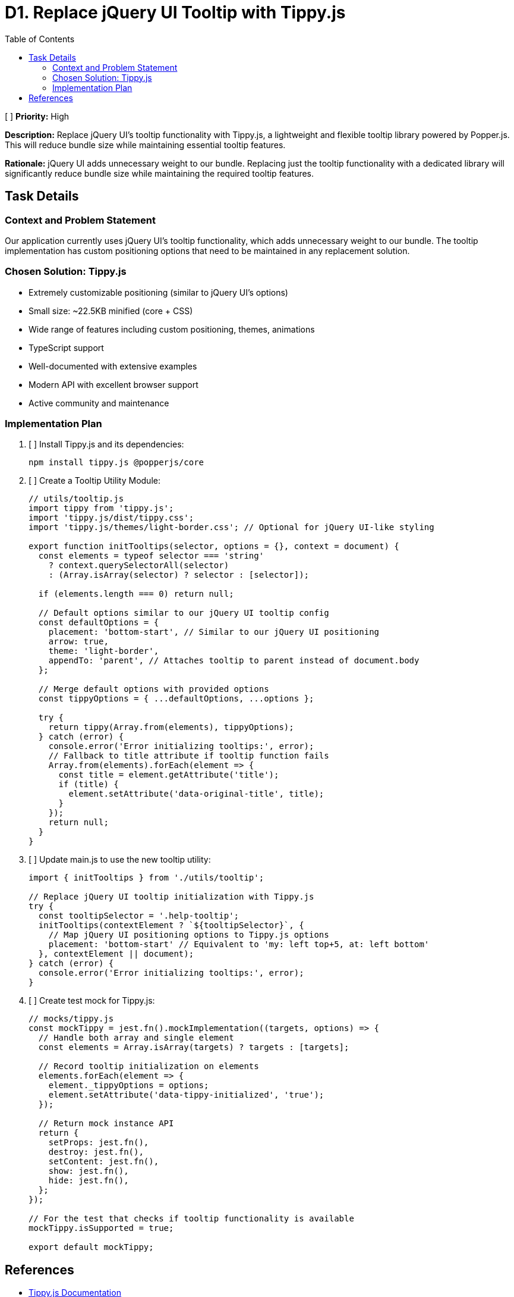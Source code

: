 = D1. Replace jQuery UI Tooltip with Tippy.js
:toc:
:toclevels: 4

[ ] *Priority:* High

*Description:* Replace jQuery UI's tooltip functionality with Tippy.js, a lightweight and flexible tooltip library powered by Popper.js. This will reduce bundle size while maintaining essential tooltip features.

*Rationale:* jQuery UI adds unnecessary weight to our bundle. Replacing just the tooltip functionality with a dedicated library will significantly reduce bundle size while maintaining the required tooltip features.

== Task Details

=== Context and Problem Statement

Our application currently uses jQuery UI's tooltip functionality, which adds unnecessary weight to our bundle. The tooltip implementation has custom positioning options that need to be maintained in any replacement solution.

=== Chosen Solution: Tippy.js

* Extremely customizable positioning (similar to jQuery UI's options)
* Small size: ~22.5KB minified (core + CSS)
* Wide range of features including custom positioning, themes, animations
* TypeScript support
* Well-documented with extensive examples
* Modern API with excellent browser support
* Active community and maintenance

=== Implementation Plan

1. [ ] Install Tippy.js and its dependencies:
+
[source,bash]
----
npm install tippy.js @popperjs/core
----

2. [ ] Create a Tooltip Utility Module:
+
[source,javascript]
----
// utils/tooltip.js
import tippy from 'tippy.js';
import 'tippy.js/dist/tippy.css';
import 'tippy.js/themes/light-border.css'; // Optional for jQuery UI-like styling

export function initTooltips(selector, options = {}, context = document) {
  const elements = typeof selector === 'string' 
    ? context.querySelectorAll(selector) 
    : (Array.isArray(selector) ? selector : [selector]);
  
  if (elements.length === 0) return null;
  
  // Default options similar to our jQuery UI tooltip config
  const defaultOptions = {
    placement: 'bottom-start', // Similar to our jQuery UI positioning
    arrow: true,
    theme: 'light-border',
    appendTo: 'parent', // Attaches tooltip to parent instead of document.body
  };
  
  // Merge default options with provided options
  const tippyOptions = { ...defaultOptions, ...options };
  
  try {
    return tippy(Array.from(elements), tippyOptions);
  } catch (error) {
    console.error('Error initializing tooltips:', error);
    // Fallback to title attribute if tooltip function fails
    Array.from(elements).forEach(element => {
      const title = element.getAttribute('title');
      if (title) {
        element.setAttribute('data-original-title', title);
      }
    });
    return null;
  }
}
----

3. [ ] Update main.js to use the new tooltip utility:
+
[source,javascript]
----
import { initTooltips } from './utils/tooltip';

// Replace jQuery UI tooltip initialization with Tippy.js
try {
  const tooltipSelector = '.help-tooltip';
  initTooltips(contextElement ? `${tooltipSelector}`, {
    // Map jQuery UI positioning options to Tippy.js options
    placement: 'bottom-start' // Equivalent to 'my: left top+5, at: left bottom'
  }, contextElement || document);
} catch (error) {
  console.error('Error initializing tooltips:', error);
}
----

4. [ ] Create test mock for Tippy.js:
+
[source,javascript]
----
// mocks/tippy.js
const mockTippy = jest.fn().mockImplementation((targets, options) => {
  // Handle both array and single element
  const elements = Array.isArray(targets) ? targets : [targets];
  
  // Record tooltip initialization on elements
  elements.forEach(element => {
    element._tippyOptions = options;
    element.setAttribute('data-tippy-initialized', 'true');
  });
  
  // Return mock instance API
  return {
    setProps: jest.fn(),
    destroy: jest.fn(),
    setContent: jest.fn(),
    show: jest.fn(),
    hide: jest.fn(),
  };
});

// For the test that checks if tooltip functionality is available
mockTippy.isSupported = true;

export default mockTippy;
----

== References

* https://atomiks.github.io/tippyjs/[Tippy.js Documentation]
* https://popper.js.org/[Popper.js Documentation]
